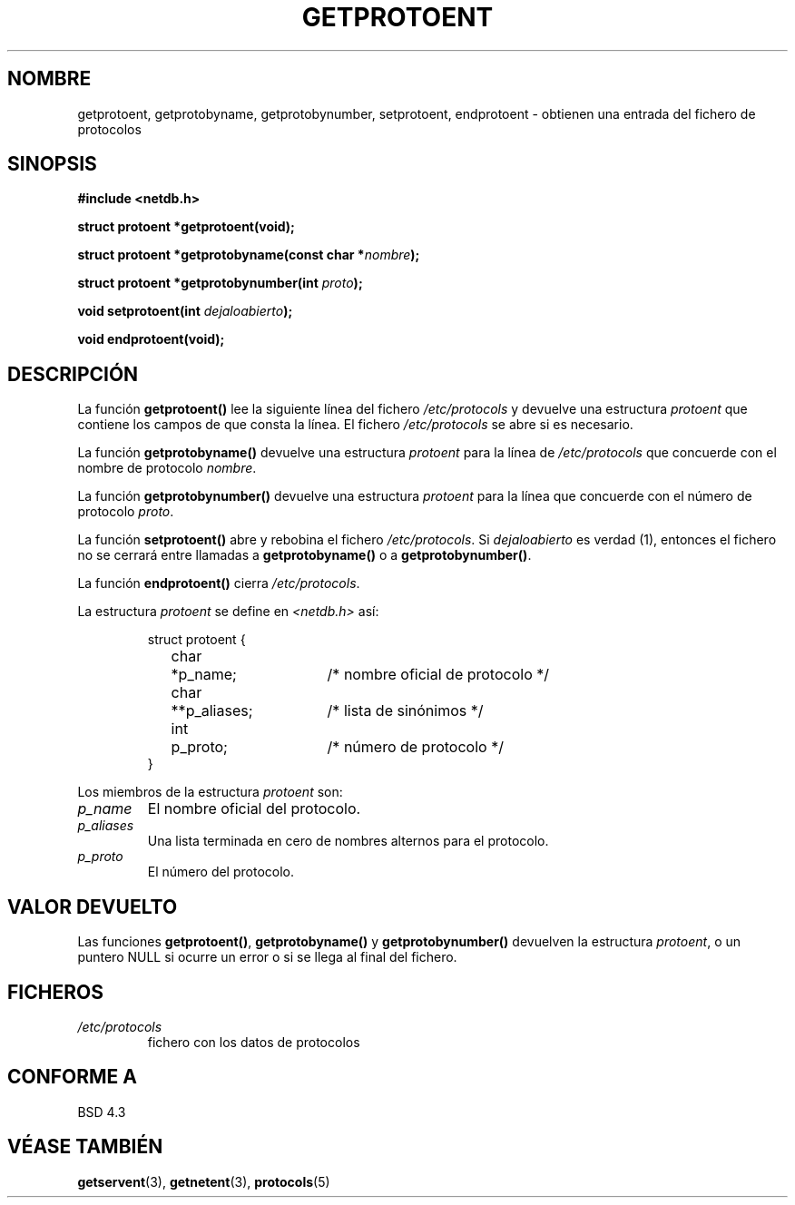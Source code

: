 .\" Copyright 1993 David Metcalfe (david@prism.demon.co.uk)
.\"
.\" Permission is granted to make and distribute verbatim copies of this
.\" manual provided the copyright notice and this permission notice are
.\" preserved on all copies.
.\"
.\" Permission is granted to copy and distribute modified versions of this
.\" manual under the conditions for verbatim copying, provided that the
.\" entire resulting derived work is distributed under the terms of a
.\" permission notice identical to this one
.\" 
.\" Since the Linux kernel and libraries are constantly changing, this
.\" manual page may be incorrect or out-of-date.  The author(s) assume no
.\" responsibility for errors or omissions, or for damages resulting from
.\" the use of the information contained herein.  The author(s) may not
.\" have taken the same level of care in the production of this manual,
.\" which is licensed free of charge, as they might when working
.\" professionally.
.\" 
.\" Formatted or processed versions of this manual, if unaccompanied by
.\" the source, must acknowledge the copyright and authors of this work.
.\"
.\" References consulted:
.\"     Linux libc source code
.\"     Lewine's _POSIX Programmer's Guide_ (O'Reilly & Associates, 1991)
.\"     386BSD man pages
.\" Modified Sat Jul 24 19:26:03 1993 by Rik Faith (faith@cs.unc.edu)
.\" Translated into Spanish Thu Jan 29 1998 by Gerardo Aburruzaga
.\" García <gerardo.aburruzaga@uca.es>
.\"
.TH GETPROTOENT 3 "24 abril 1993" "BSD" "Manual del Programador de Linux"
.SH NOMBRE
getprotoent, getprotobyname, getprotobynumber, setprotoent,
endprotoent \- obtienen una entrada del fichero de protocolos
.SH SINOPSIS
.nf
.B #include <netdb.h>
.sp
.B struct protoent *getprotoent(void);
.sp
.BI "struct protoent *getprotobyname(const char *" nombre );
.sp
.BI "struct protoent *getprotobynumber(int " proto );
.sp
.BI "void setprotoent(int " dejaloabierto );
.sp
.B void endprotoent(void);
.fi
.SH DESCRIPCIÓN
La función \fBgetprotoent()\fP lee la siguiente línea del fichero
\fI/etc/protocols\fP y devuelve una estructura \fIprotoent\fP
que contiene los campos de que consta la línea. El fichero
\fI/etc/protocols\fP se abre si es necesario.
.PP
La función \fBgetprotobyname()\fP devuelve una estructura \fIprotoent\fP
para la línea de \fI/etc/protocols\fP que concuerde con
el nombre de protocolo \fInombre\fP.
.PP
La función \fBgetprotobynumber()\fP devuelve una estructura \fIprotoent\fP
para la línea que concuerde con el número de protocolo \fIproto\fP.
.PP
La función \fBsetprotoent()\fP abre y rebobina el fichero
\fI/etc/protocols\fP. Si \fIdejaloabierto\fP es verdad (1), entonces
el fichero no se cerrará entre llamadas a \fBgetprotobyname()\fP
o a \fBgetprotobynumber()\fP.
.PP
La función \fBendprotoent()\fP cierra \fI/etc/protocols\fP.
.PP
La estructura \fIprotoent\fP se define en \fI<netdb.h>\fP así:
.sp
.RS
.nf
.ne 5
.ta 8n 16n 32n
struct protoent {
	char	*p_name;	/* nombre oficial de protocolo */
	char	**p_aliases;	/* lista de sinónimos */
	int	p_proto;	/* número de protocolo */
}
.ta
.fi
.RE
.PP
Los miembros de la estructura \fIprotoent\fP son:
.TP
.I p_name
El nombre oficial del protocolo.
.TP
.I p_aliases
Una lista terminada en cero de nombres alternos para el protocolo.
.TP
.I p_proto
El número del protocolo.
.SH "VALOR DEVUELTO"
Las funciones \fBgetprotoent()\fP, \fBgetprotobyname()\fP y
\fBgetprotobynumber()\fP devuelven la estructura
\fIprotoent\fP, o un puntero NULL si ocurre un error o
si se llega al final del fichero.
.SH FICHEROS
.PD 0
.TP
.I /etc/protocols
fichero con los datos de protocolos
.PD
.SH "CONFORME A"
BSD 4.3
.SH "VÉASE TAMBIÉN"
.BR getservent "(3), " getnetent "(3), " protocols (5)

